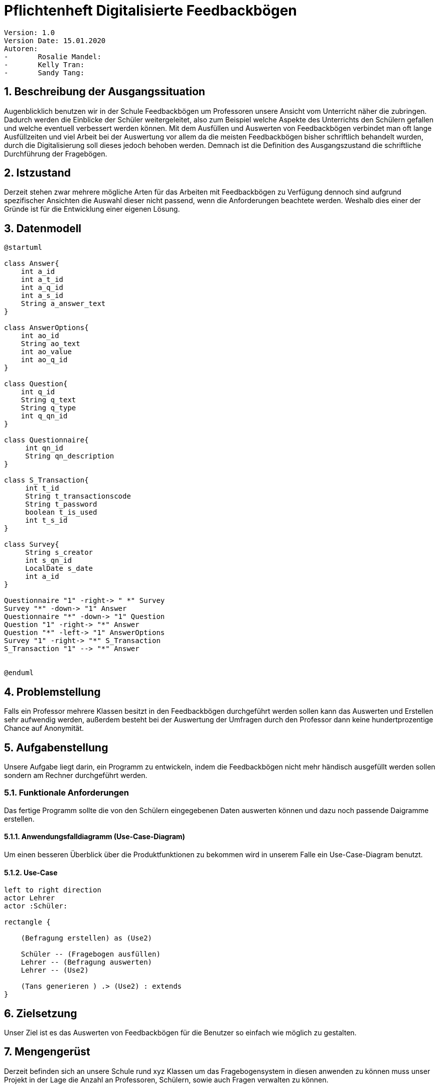 = Pflichtenheft Digitalisierte Feedbackbögen


 Version: 1.0
 Version Date: 15.01.2020
 Autoren:
 -	Rosalie Mandel:
 -	Kelly Tran:
 -	Sandy Tang:



== 1.	Beschreibung der Ausgangssituation

Augenblicklich benutzen wir in der Schule Feedbackbögen um Professoren unsere Ansicht vom Unterricht näher die zubringen. Dadurch werden die Einblicke der Schüler weitergeleitet, also zum Beispiel welche Aspekte des Unterrichts den Schülern gefallen und welche eventuell verbessert werden können.
Mit dem Ausfüllen und Auswerten von Feedbackbögen verbindet man oft lange Ausfüllzeiten und viel Arbeit bei der Auswertung vor allem da die meisten Feedbackbögen bisher schriftlich behandelt wurden, durch die Digitalisierung soll dieses jedoch behoben werden.
Demnach ist die Definition des Ausgangszustand die schriftliche Durchführung der Fragebögen.



== 2.	Istzustand

Derzeit stehen zwar mehrere mögliche Arten für das Arbeiten mit Feedbackbögen zu Verfügung dennoch sind aufgrund spezifischer Ansichten die Auswahl dieser nicht passend, wenn die Anforderungen beachtete werden.
Weshalb dies einer der Gründe ist für die Entwicklung einer eigenen Lösung.



== 3. Datenmodell

[plantuml,erd,png]
----
@startuml

class Answer{
    int a_id
    int a_t_id
    int a_q_id
    int a_s_id
    String a_answer_text
}

class AnswerOptions{
    int ao_id
    String ao_text
    int ao_value
    int ao_q_id
}

class Question{
    int q_id
    String q_text
    String q_type
    int q_qn_id
}

class Questionnaire{
     int qn_id
     String qn_description
}

class S_Transaction{
     int t_id
     String t_transactionscode
     String t_password
     boolean t_is_used
     int t_s_id
}

class Survey{
     String s_creator
     int s_qn_id
     LocalDate s_date
     int a_id
}

Questionnaire "1" -right-> " *" Survey
Survey "*" -down-> "1" Answer
Questionnaire "*" -down-> "1" Question
Question "1" -right-> "*" Answer
Question "*" -left-> "1" AnswerOptions
Survey "1" -right-> "*" S_Transaction
S_Transaction "1" --> "*" Answer


@enduml
----



== 4. Problemstellung

Falls ein Professor mehrere Klassen besitzt in den Feedbackbögen durchgeführt werden sollen kann das Auswerten und Erstellen sehr aufwendig werden, außerdem besteht bei der Auswertung der Umfragen durch den Professor dann keine hundertprozentige Chance auf Anonymität.



== 5.	Aufgabenstellung

Unsere Aufgabe liegt darin, ein Programm zu entwickeln, indem die Feedbackbögen nicht mehr händisch ausgefüllt werden sollen sondern am Rechner durchgeführt werden.


=== 5.1.	Funktionale Anforderungen

Das fertige Programm sollte die von den Schülern eingegebenen Daten auswerten können und dazu noch passende Daigramme erstellen.


====  5.1.1. Anwendungsfalldiagramm (Use-Case-Diagram)

Um einen besseren Überblick über die Produktfunktionen zu bekommen wird in unserem Falle ein Use-Case-Diagram benutzt.


==== 5.1.2. Use-Case

[plantuml]

----
left to right direction
actor Lehrer
actor :Schüler:

rectangle {

    (Befragung erstellen) as (Use2)

    Schüler -- (Fragebogen ausfüllen)
    Lehrer -- (Befragung auswerten)
    Lehrer -- (Use2)

    (Tans generieren ) .> (Use2) : extends
}
----



== 6.	Zielsetzung

Unser Ziel ist es das Auswerten von Feedbackbögen für die Benutzer so einfach wie möglich zu gestalten.



== 7.	Mengengerüst

Derzeit befinden sich an unsere Schule rund xyz Klassen um das Fragebogensystem in diesen anwenden zu können muss unser Projekt in der Lage die Anzahl an Professoren, Schülern, sowie auch Fragen verwalten zu können.



== 8. Gantt

[plantuml,gantt,png]
----
@startgantt
[Fragebogen ausfüllen] lasts 14 days
[Befragung auswerten] lasts 10 days
[Befragung auswerten] starts at [Fragebogen ausfüllen]'s end
[Befragung erstellen] lasts 7 days
[Befragung erstellen] starts at [Befragung auswerten]'s end
[Tans generieren] lasts 10 days
[Tans generieren] starts at [Befragung erstellen]'s end
@endgantt
----

